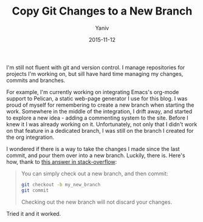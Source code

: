 #+TITLE:       Copy Git Changes to a New Branch
#+AUTHOR:      Yaniv
#+EMAIL:       yanivdll@gmail.com
#+DATE:        2015-11-12
#+TAGS:        git
#+DESCRIPTION: Way to copy changes you made in one branch to a new one

I'm still not fluent with git and version control. I manage repositories for projects I'm working on, but sill have hard time managing my changes, commits and branches. 

For example, I'm currently working on integrating Emacs's org-mode support to Pelican, a static web-page generator I use for this blog. I was proud of myself for remembering to create a new branch when starting the work. Somewhere in the middle of the integration, I drift away, and started to explore a new idea - adding a commenting system to the site. Before I knew it I was already working on it. Unfortunately, not only that I didn't work on that feature in a dedicated branch, I was still on the branch I created for the org integration. 

I wondered if there is a way to take the changes I made since the last commit, and pour them over into a new branch. Luckily, there is. Here's how, thank to [[http://stackoverflow.com/a/4746696/1424287][this answer in stack-overflow]]:

#+BEGIN_QUOTE
You can simply check out a new branch, and then commit:

#+BEGIN_SRC bash
git checkout -b my_new_branch
git commit
#+END_SRC

Checking out the new branch will not discard your changes.
#+END_QUOTE

Tried it and it worked. 

 
